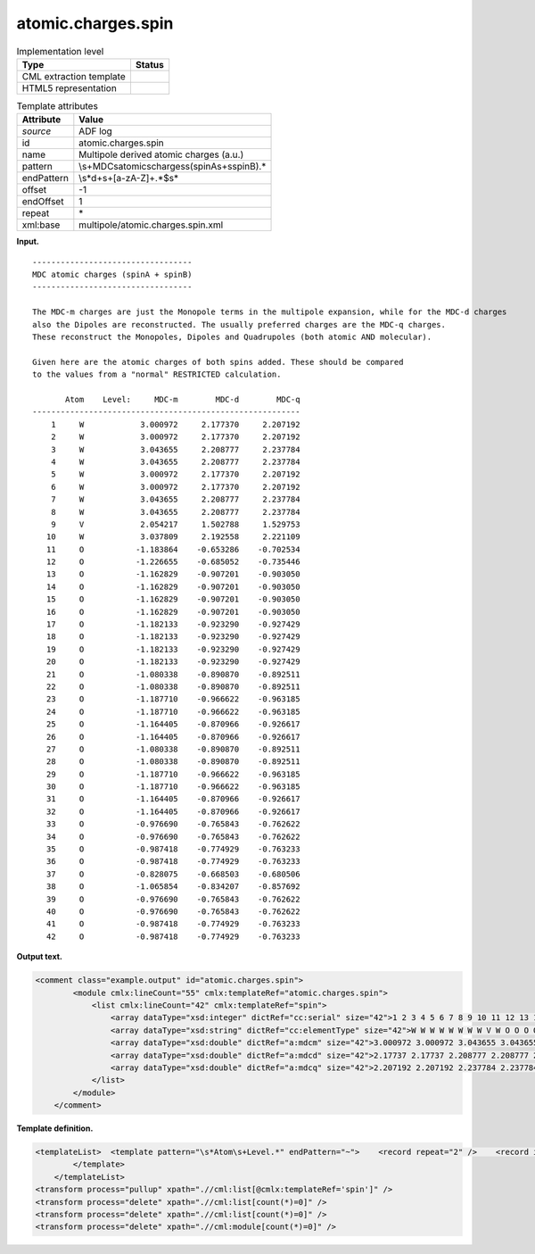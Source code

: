 .. _atomic.charges.spin-d3e3076:

atomic.charges.spin
===================

.. table:: Implementation level

   +-----------------------------------+-----------------------------------+
   | Type                              | Status                            |
   +===================================+===================================+
   | CML extraction template           | |image0|                          |
   +-----------------------------------+-----------------------------------+
   | HTML5 representation              | |image1|                          |
   +-----------------------------------+-----------------------------------+

.. table:: Template attributes

   +-----------------------------------+-----------------------------------+
   | Attribute                         | Value                             |
   +===================================+===================================+
   | *source*                          | ADF log                           |
   +-----------------------------------+-----------------------------------+
   | id                                | atomic.charges.spin               |
   +-----------------------------------+-----------------------------------+
   | name                              | Multipole derived atomic charges  |
   |                                   | (a.u.)                            |
   +-----------------------------------+-----------------------------------+
   | pattern                           | \\s+MDC\satomic\                  |
   |                                   | scharges\s\(spinA\s\+\sspinB\).\* |
   +-----------------------------------+-----------------------------------+
   | endPattern                        | \\s*\d+\s+[a-zA-Z]+.*$\s\*        |
   +-----------------------------------+-----------------------------------+
   | offset                            | -1                                |
   +-----------------------------------+-----------------------------------+
   | endOffset                         | 1                                 |
   +-----------------------------------+-----------------------------------+
   | repeat                            | \*                                |
   +-----------------------------------+-----------------------------------+
   | xml:base                          | multipole/atomic.charges.spin.xml |
   +-----------------------------------+-----------------------------------+

**Input.**

::

    ---------------------------------- 
    MDC atomic charges (spinA + spinB)
    ---------------------------------- 

    The MDC-m charges are just the Monopole terms in the multipole expansion, while for the MDC-d charges
    also the Dipoles are reconstructed. The usually preferred charges are the MDC-q charges.
    These reconstruct the Monopoles, Dipoles and Quadrupoles (both atomic AND molecular).

    Given here are the atomic charges of both spins added. These should be compared
    to the values from a "normal" RESTRICTED calculation.

           Atom    Level:     MDC-m        MDC-d        MDC-q
    ---------------------------------------------------------
        1     W            3.000972     2.177370     2.207192
        2     W            3.000972     2.177370     2.207192
        3     W            3.043655     2.208777     2.237784
        4     W            3.043655     2.208777     2.237784
        5     W            3.000972     2.177370     2.207192
        6     W            3.000972     2.177370     2.207192
        7     W            3.043655     2.208777     2.237784
        8     W            3.043655     2.208777     2.237784
        9     V            2.054217     1.502788     1.529753
       10     W            3.037809     2.192558     2.221109
       11     O           -1.183864    -0.653286    -0.702534
       12     O           -1.226655    -0.685052    -0.735446
       13     O           -1.162829    -0.907201    -0.903050
       14     O           -1.162829    -0.907201    -0.903050
       15     O           -1.162829    -0.907201    -0.903050
       16     O           -1.162829    -0.907201    -0.903050
       17     O           -1.182133    -0.923290    -0.927429
       18     O           -1.182133    -0.923290    -0.927429
       19     O           -1.182133    -0.923290    -0.927429
       20     O           -1.182133    -0.923290    -0.927429
       21     O           -1.080338    -0.890870    -0.892511
       22     O           -1.080338    -0.890870    -0.892511
       23     O           -1.187710    -0.966622    -0.963185
       24     O           -1.187710    -0.966622    -0.963185
       25     O           -1.164405    -0.870966    -0.926617
       26     O           -1.164405    -0.870966    -0.926617
       27     O           -1.080338    -0.890870    -0.892511
       28     O           -1.080338    -0.890870    -0.892511
       29     O           -1.187710    -0.966622    -0.963185
       30     O           -1.187710    -0.966622    -0.963185
       31     O           -1.164405    -0.870966    -0.926617
       32     O           -1.164405    -0.870966    -0.926617
       33     O           -0.976690    -0.765843    -0.762622
       34     O           -0.976690    -0.765843    -0.762622
       35     O           -0.987418    -0.774929    -0.763233
       36     O           -0.987418    -0.774929    -0.763233
       37     O           -0.828075    -0.668503    -0.680506
       38     O           -1.065854    -0.834207    -0.857692
       39     O           -0.976690    -0.765843    -0.762622
       40     O           -0.976690    -0.765843    -0.762622
       41     O           -0.987418    -0.774929    -0.763233
       42     O           -0.987418    -0.774929    -0.763233
    
       

**Output text.**

.. code:: xml

   <comment class="example.output" id="atomic.charges.spin">
           <module cmlx:lineCount="55" cmlx:templateRef="atomic.charges.spin">       
               <list cmlx:lineCount="42" cmlx:templateRef="spin">
                   <array dataType="xsd:integer" dictRef="cc:serial" size="42">1 2 3 4 5 6 7 8 9 10 11 12 13 14 15 16 17 18 19 20 21 22 23 24 25 26 27 28 29 30 31 32 33 34 35 36 37 38 39 40 41 42</array>
                   <array dataType="xsd:string" dictRef="cc:elementType" size="42">W W W W W W W W V W O O O O O O O O O O O O O O O O O O O O O O O O O O O O O O O O</array>
                   <array dataType="xsd:double" dictRef="a:mdcm" size="42">3.000972 3.000972 3.043655 3.043655 3.000972 3.000972 3.043655 3.043655 2.054217 3.037809 -1.183864 -1.226655 -1.162829 -1.162829 -1.162829 -1.162829 -1.182133 -1.182133 -1.182133 -1.182133 -1.080338 -1.080338 -1.18771 -1.18771 -1.164405 -1.164405 -1.080338 -1.080338 -1.18771 -1.18771 -1.164405 -1.164405 -0.97669 -0.97669 -0.987418 -0.987418 -0.828075 -1.065854 -0.97669 -0.97669 -0.987418 -0.987418</array>
                   <array dataType="xsd:double" dictRef="a:mdcd" size="42">2.17737 2.17737 2.208777 2.208777 2.17737 2.17737 2.208777 2.208777 1.502788 2.192558 -0.653286 -0.685052 -0.907201 -0.907201 -0.907201 -0.907201 -0.92329 -0.92329 -0.92329 -0.92329 -0.89087 -0.89087 -0.966622 -0.966622 -0.870966 -0.870966 -0.89087 -0.89087 -0.966622 -0.966622 -0.870966 -0.870966 -0.765843 -0.765843 -0.774929 -0.774929 -0.668503 -0.834207 -0.765843 -0.765843 -0.774929 -0.774929</array>
                   <array dataType="xsd:double" dictRef="a:mdcq" size="42">2.207192 2.207192 2.237784 2.237784 2.207192 2.207192 2.237784 2.237784 1.529753 2.221109 -0.702534 -0.735446 -0.90305 -0.90305 -0.90305 -0.90305 -0.927429 -0.927429 -0.927429 -0.927429 -0.892511 -0.892511 -0.963185 -0.963185 -0.926617 -0.926617 -0.892511 -0.892511 -0.963185 -0.963185 -0.926617 -0.926617 -0.762622 -0.762622 -0.763233 -0.763233 -0.680506 -0.857692 -0.762622 -0.762622 -0.763233 -0.763233</array>
               </list>
           </module>
       </comment>

**Template definition.**

.. code:: xml

   <templateList>  <template pattern="\s*Atom\s+Level.*" endPattern="~">    <record repeat="2" />    <record id="spin" repeat="*" makeArray="true">{I,cc:serial}{A,cc:elementType}{F,a:mdcm}{F,a:mdcd}{F,a:mdcq}</record>
           </template>   
       </templateList>
   <transform process="pullup" xpath=".//cml:list[@cmlx:templateRef='spin']" />
   <transform process="delete" xpath=".//cml:list[count(*)=0]" />
   <transform process="delete" xpath=".//cml:list[count(*)=0]" />
   <transform process="delete" xpath=".//cml:module[count(*)=0]" />

.. |image0| image:: ../../imgs/Total.png
.. |image1| image:: ../../imgs/None.png
